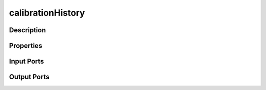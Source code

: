 .. _ngw-node-calibrationHistory:

==================
calibrationHistory
==================

-----------
Description
-----------

----------
Properties
----------

-----------
Input Ports
-----------

------------
Output Ports
------------